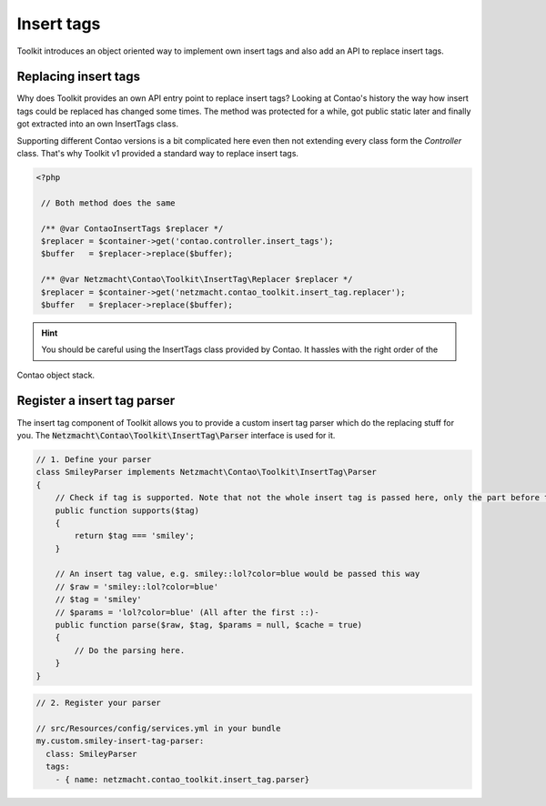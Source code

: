 Insert tags
===========

Toolkit introduces an object oriented way to implement own insert tags and also add an API to replace insert tags.

Replacing insert tags
---------------------

Why does Toolkit provides an own API entry point to replace insert tags? Looking at Contao's history the way how insert
tags could be replaced has changed some times. The method was protected for a while, got public static later and finally
got extracted into an own InsertTags class.

Supporting different Contao versions is a bit complicated here even then not extending every class form the *Controller*
class. That's why Toolkit v1 provided a standard way to replace insert tags.

.. code-block:: php

   <?php

    // Both method does the same

    /** @var ContaoInsertTags $replacer */
    $replacer = $container->get('contao.controller.insert_tags');
    $buffer   = $replacer->replace($buffer);

    /** @var Netzmacht\Contao\Toolkit\InsertTag\Replacer $replacer */
    $replacer = $container->get('netzmacht.contao_toolkit.insert_tag.replacer');
    $buffer   = $replacer->replace($buffer);

.. hint:: You should be careful using the InsertTags class provided by Contao. It hassles with the right order of the
Contao object stack.


Register a insert tag parser
----------------------------

The insert tag component of Toolkit allows you to provide a custom insert tag parser which do the replacing stuff for
you. The :code:`Netzmacht\Contao\Toolkit\InsertTag\Parser` interface is used for it.

.. code-block:: php

    // 1. Define your parser
    class SmileyParser implements Netzmacht\Contao\Toolkit\InsertTag\Parser
    {
        // Check if tag is supported. Note that not the whole insert tag is passed here, only the part before the first ::
        public function supports($tag)
        {
            return $tag === 'smiley';
        }

        // An insert tag value, e.g. smiley::lol?color=blue would be passed this way
        // $raw = 'smiley::lol?color=blue'
        // $tag = 'smiley'
        // $params = 'lol?color=blue' (All after the first ::)-
        public function parse($raw, $tag, $params = null, $cache = true)
        {
            // Do the parsing here.
        }
    }

.. code-block:: yaml

    // 2. Register your parser

    // src/Resources/config/services.yml in your bundle
    my.custom.smiley-insert-tag-parser:
      class: SmileyParser
      tags:
        - { name: netzmacht.contao_toolkit.insert_tag.parser}
